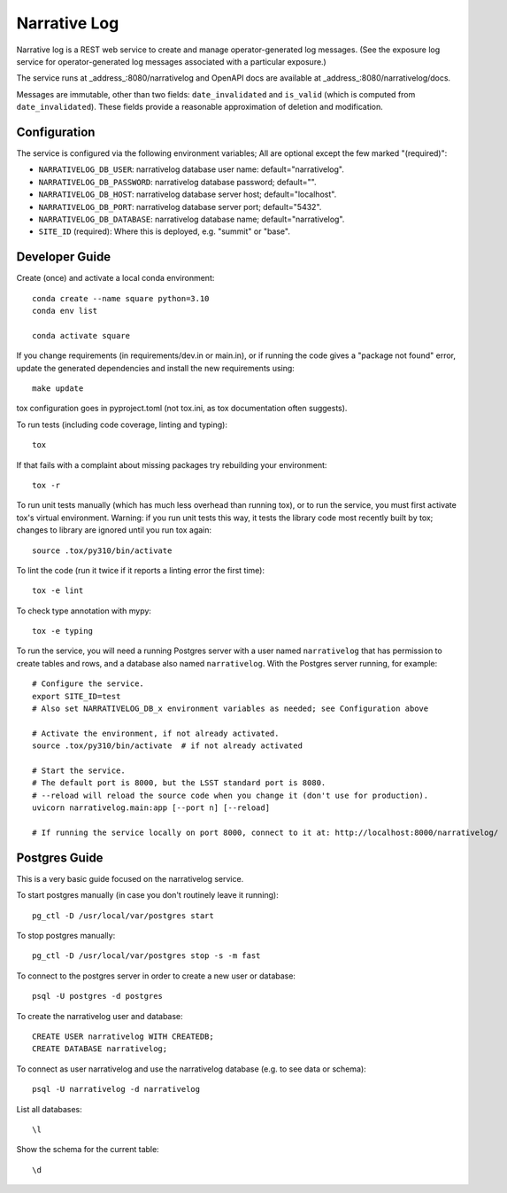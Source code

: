 #############
Narrative Log
#############

Narrative log is a REST web service to create and manage operator-generated log messages.
(See the exposure log service for operator-generated log messages associated with a particular exposure.)

The service runs at _address_:8080/narrativelog
and OpenAPI docs are available at _address_:8080/narrativelog/docs.

Messages are immutable, other than two fields: ``date_invalidated`` and ``is_valid``
(which is computed from ``date_invalidated``).
These fields provide a reasonable approximation of deletion and modification.

Configuration
-------------

The service is configured via the following environment variables;
All are optional except the few marked "(required)":

* ``NARRATIVELOG_DB_USER``: narrativelog database user name: default="narrativelog".
* ``NARRATIVELOG_DB_PASSWORD``: narrativelog database password; default="".
* ``NARRATIVELOG_DB_HOST``: narrativelog database server host; default="localhost".
* ``NARRATIVELOG_DB_PORT``: narrativelog database server port; default="5432".
* ``NARRATIVELOG_DB_DATABASE``: narrativelog database name; default="narrativelog".
* ``SITE_ID`` (required): Where this is deployed, e.g. "summit" or "base".

Developer Guide
---------------

Create (once) and activate a local conda environment::

  conda create --name square python=3.10
  conda env list

  conda activate square

If you change requirements (in requirements/dev.in or main.in),
or if running the code gives a "package not found" error,
update the generated dependencies and install the new requirements using::

  make update

tox configuration goes in pyproject.toml (not tox.ini, as tox documentation often suggests).

To run tests (including code coverage, linting and typing)::

  tox

If that fails with a complaint about missing packages try rebuilding your environment::

  tox -r

To run unit tests manually (which has much less overhead than running tox),
or to run the service, you must first activate tox's virtual environment.
Warning: if you run unit tests this way, it tests the library code most recently built by tox;
changes to library are ignored until you run tox again::

  source .tox/py310/bin/activate

To lint the code (run it twice if it reports a linting error the first time)::

  tox -e lint

To check type annotation with mypy::

  tox -e typing

To run the service, you will need a running Postgres server with a user named ``narrativelog``
that has permission to create tables and rows, and a database also named ``narrativelog``.
With the Postgres server running, for example::

  # Configure the service.
  export SITE_ID=test
  # Also set NARRATIVELOG_DB_x environment variables as needed; see Configuration above

  # Activate the environment, if not already activated.
  source .tox/py310/bin/activate  # if not already activated

  # Start the service.
  # The default port is 8000, but the LSST standard port is 8080.
  # --reload will reload the source code when you change it (don't use for production).
  uvicorn narrativelog.main:app [--port n] [--reload]

  # If running the service locally on port 8000, connect to it at: http://localhost:8000/narrativelog/

Postgres Guide
--------------

This is a very basic guide focused on the narrativelog service.

To start postgres manually (in case you don't routinely leave it running)::

    pg_ctl -D /usr/local/var/postgres start

To stop postgres manually::

    pg_ctl -D /usr/local/var/postgres stop -s -m fast

To connect to the postgres server in order to create a new user or database::

    psql -U postgres -d postgres

To create the narrativelog user and database::

    CREATE USER narrativelog WITH CREATEDB;
    CREATE DATABASE narrativelog;

To connect as user narrativelog and use the narrativelog database (e.g. to see data or schema)::

    psql -U narrativelog -d narrativelog

List all databases::

    \l

Show the schema for the current table::

    \d
